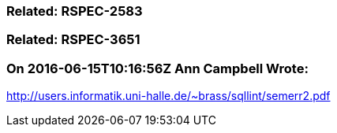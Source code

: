 === Related: RSPEC-2583

=== Related: RSPEC-3651

=== On 2016-06-15T10:16:56Z Ann Campbell Wrote:
http://users.informatik.uni-halle.de/~brass/sqllint/semerr2.pdf

